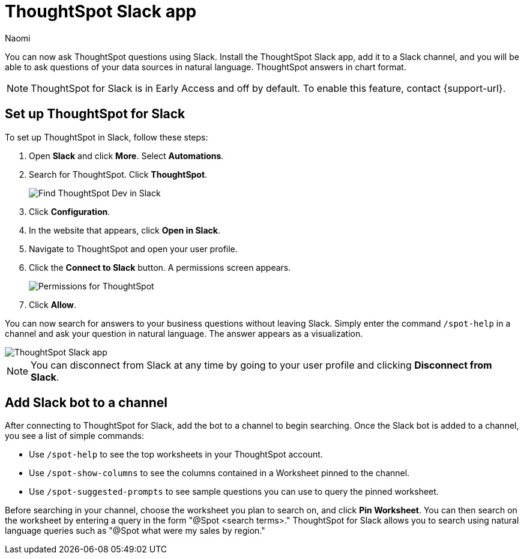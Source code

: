= ThoughtSpot Slack app
:last_updated: 5/7/24
:author: Naomi
:experimental:
:page-layout: default-cloud-early-access
:linkattrs:
:description: You can now ask ThoughtSpot questions using Slack.
:jira: SCAL-159819, SCAL-201314

You can now ask ThoughtSpot questions using Slack. Install the ThoughtSpot Slack app, add it to a Slack channel, and you will be able to ask questions of your data sources in natural language. ThoughtSpot answers in chart format.

NOTE: ThoughtSpot for Slack is in Early Access and off by default. To enable this feature, contact {support-url}.

== Set up ThoughtSpot for Slack

To set up ThoughtSpot in Slack, follow these steps:

. Open *Slack* and click *More*. Select *Automations*.

. Search for ThoughtSpot. Click *ThoughtSpot*.
+
image:spotdev.png[Find ThoughtSpot Dev in Slack]

. Click *Configuration*.

. In the website that appears, click *Open in Slack*.

. Navigate to ThoughtSpot and open your user profile.

. Click the *Connect to Slack* button. A permissions screen appears.
+
image:spotdev-permission.png[Permissions for ThoughtSpot]

. Click *Allow*.

You can now search for answers to your business questions without leaving Slack. Simply enter the command `/spot-help` in a channel and ask your question in natural language. The answer appears as a visualization.

image::nls-slack.png[ThoughtSpot Slack app]

NOTE: You can disconnect from Slack at any time by going to your user profile and clicking *Disconnect from Slack*.

== Add Slack bot to a channel

After connecting to ThoughtSpot for Slack, add the bot to a channel to begin searching. Once the Slack bot is added to a channel, you see a list of simple commands:

* Use `/spot-help` to see the top worksheets in your ThoughtSpot account.
* Use `/spot-show-columns` to see the columns contained in a Worksheet pinned to the channel.
* Use `/spot-suggested-prompts` to see sample questions you can use to query the pinned worksheet.

Before searching in your channel, choose the worksheet you plan to search on, and click *Pin Worksheet*. You can then search on the worksheet by entering a query in the form "@Spot <search terms>." ThoughtSpot for Slack allows you to search using natural language queries such as "@Spot what were my sales by region."